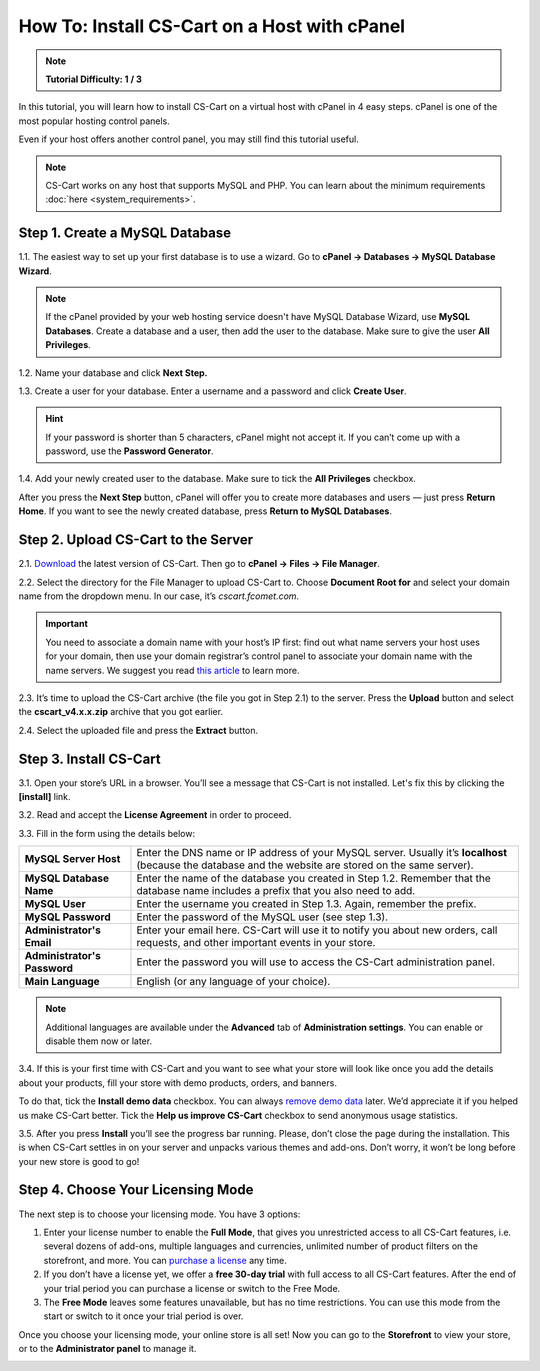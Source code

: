 *********************************************
How To: Install CS-Cart on a Host with cPanel
*********************************************

.. note::

    **Tutorial Difficulty: 1 / 3**

In this tutorial, you will learn how to install CS-Cart on a virtual host with cPanel in 4 easy steps. cPanel is one of the most popular hosting control panels. 

Even if your host offers another control panel, you may still find this tutorial useful.

.. note::

    CS-Cart works on any host that supports MySQL and PHP. You can learn about the minimum requirements :doc:`here <system_requirements>`.

Step 1. Create a MySQL Database
===============================

1.1. The easiest way to set up your first database is to use a wizard. Go to **cPanel → Databases → MySQL Database Wizard**. 

.. note::

    If the cPanel provided by your web hosting service doesn't have MySQL Database Wizard, use **MySQL Databases**. Create a database and a user, then add the user to the database. Make sure to give the user **All Privileges**.


.. image:: img/cpanel/1_open_mysql_wizard.png
    :align: center
    :alt: MySQL Databases and Wizard icons in cPanel


1.2. Name your database and click **Next Step.**

.. image:: img/cpanel/2_wizard_database.png
    :align: center
    :alt: Naming a database in MySQL Database Wizard

1.3. Create a user for your database. Enter a username and a password and click **Create User**.

.. image:: img/cpanel/3_wizard_user.png
    :align: center
    :alt: Creating a user with MySQL Database Wizard

.. hint::

    If your password is shorter than 5 characters, cPanel might not accept it. If you can’t come up with a password, use the **Password Generator**.

1.4. Add your newly created user to the database. Make sure to tick the **All Privileges** checkbox.

.. image:: img/cpanel/4_wizard_privileges.png
    :align: center
    :alt: Granting a user all privileges in MySQL Database Wizard

After you press the **Next Step** button, cPanel will offer you to create more databases and users — just press **Return Home**. If you want to see the newly created database, press **Return to MySQL Databases**.

.. image:: img/cpanel/5_wizard_complete.png
    :align: center
    :alt: Press Return Home after you create a database and a privileged user.

Step 2. Upload CS-Cart to the Server
====================================
2.1. `Download <https://www.cs-cart.com/download-cs-cart.html>`_ the latest version of CS-Cart.  Then go to **cPanel → Files → File Manager**.

.. image:: img/cpanel/6_file_manager_icon.png
    :align: center
    :alt: The icon of File Manager in cPanel.

2.2. Select the directory for the File Manager to upload CS-Cart to. Choose **Document Root for** and select your domain name from the dropdown menu. In our case, it’s *cscart.fcomet.com*.

.. important::

   You need to associate a domain name with your host’s IP first: find out what name servers your host uses for your domain, then use your domain registrar’s control panel to associate your domain name with the name servers. We suggest you read `this article <http://www.thesitewizard.com/domain/point-domain-name-website.shtml>`_ to learn more.

.. image:: img/cpanel/8_file_manager_upload.png
    :align: center
    :alt: Select the directory where you want to upload CS-Cart.

2.3. It’s time to upload the CS-Cart archive (the file you got in Step 2.1) to the server. Press the **Upload** button and select the **cscart_v4.x.x.zip** archive that you got earlier.

.. image:: img/cpanel/7_file_manager_interface.png
    :align: center
    :alt: The interface of cPanel File Manager.

2.4. Select the uploaded file and press the **Extract** button.

.. image:: img/cpanel/9_file_manager_extract.png
    :align: center
    :alt: Extracting the CS-Cart archive with cPanel File Manager.

Step 3. Install CS-Cart
=======================

3.1. Open your store’s URL in a browser. You’ll see a message that CS-Cart is not installed. Let's fix this by clicking the **[install]** link.

.. image:: img/cpanel/10_open_website.png
    :align: center
    :alt: Opening our store's main page in a browser.

3.2. Read and accept the **License Agreement** in order to proceed.

.. image:: img/cpanel/11_license_agreement.png
    :align: center
    :alt: Tick the checkbox to accept the License Agreement. 

3.3. Fill in the form using the details below:

============================  ===========================================================================================================
**MySQL Server Host**         Enter the DNS name or IP address of your MySQL server. Usually it’s **localhost** (because the database and the website are stored on the same server).
**MySQL Database Name**       Enter the name of the database you created in Step 1.2. Remember that the database name includes a prefix that you also need to add.
**MySQL User**                Enter the username you created in Step 1.3. Again, remember the prefix.
**MySQL Password**            Enter the password of the MySQL user (see step 1.3).
**Administrator's Email**     Enter your email here. CS-Cart will use it to notify you about new orders, call requests, and other important events in your store.
**Administrator's Password**  Enter the password you will use to access the CS-Cart administration panel.
**Main Language**             English (or any language of your choice).
============================  ===========================================================================================================

.. image:: img/cpanel/12_installation_parameters.png
    :align: center
    :alt: Fill in the MySQL and administrator's data to proceed. 

.. note::
    Additional languages are available under the **Advanced** tab of **Administration settings**. You can enable or disable them now or later.

3.4. If this is your first time with CS-Cart and you want to see what your store will look like once you add the details about your products, fill your store with demo products, orders, and banners. 

To do that, tick the **Install demo data** checkbox. You can always `remove demo data <http://kb.cs-cart.com/removing-demo-info>`_ later. We’d appreciate it if you helped us make CS-Cart better. Tick the **Help us improve CS-Cart** checkbox to send anonymous usage statistics.

.. image:: img/cpanel/13_checkboxes.png
    :align: center
    :alt: Choose if you want to install demo data and send anonymous statistics to CS-Cart developers. 

3.5. After you press **Install** you’ll see the progress bar running. Please, don’t close the page during the installation. This is when CS-Cart settles in on your server and unpacks various themes and add-ons. Don’t worry, it won’t be long before your new store is good to go!

.. image:: img/cpanel/14_progress_bar.png
    :align: center
    :alt: Don't close the page, wait for the progress bar to fill. 

Step 4. Choose Your Licensing Mode
==================================

The next step is to choose your licensing mode. You have 3 options:

1. Enter your license number to enable the **Full Mode**, that gives you unrestricted access to all CS-Cart features, i.e. several dozens of add-ons, multiple languages and currencies, unlimited number of product filters on the storefront, and more. You can `purchase a license <http://www.cs-cart.com/cs-cart-license.html>`_ any time.

2. If you don’t have a license yet, we offer a **free 30-day trial** with full access to all CS-Cart features. After the end of your trial period you can purchase a license or switch to the Free Mode.

3. The **Free Mode** leaves some features unavailable, but has no time restrictions. You can use this mode from the start or switch to it once your trial period is over.

.. image:: img/cpanel/15_licensing_mode.png
    :align: center
    :alt: Enter your CS-Cart license number, get a 30-day trial or use the free version. 

Once you choose your licensing mode, your online store is all set! Now you can go to the **Storefront** to view your store, or to the **Administrator panel** to manage it.

.. image:: img/cpanel/16_complete.png
    :align: center
    :alt: After the installation you can view the store and manage it. 


